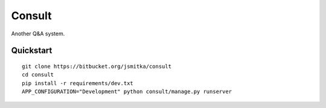 ===============================
Consult
===============================

Another Q&A system.


Quickstart
----------

::

    git clone https://bitbucket.org/jsmitka/consult
    cd consult
    pip install -r requirements/dev.txt
    APP_CONFIGURATION="Development" python consult/manage.py runserver
